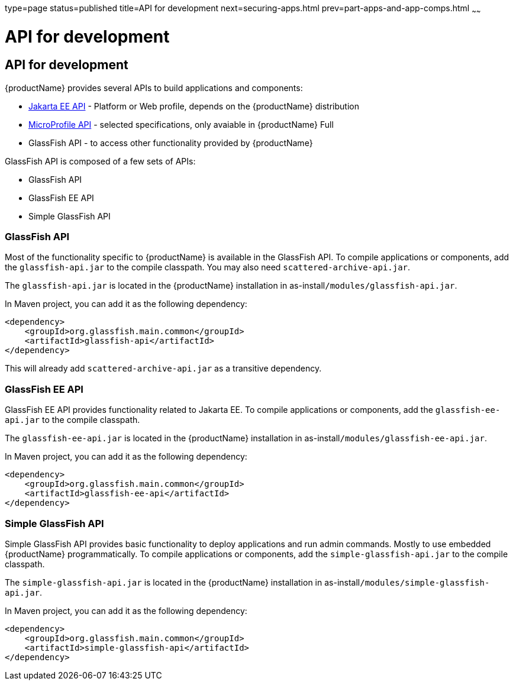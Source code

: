 type=page
status=published
title=API for development
next=securing-apps.html
prev=part-apps-and-app-comps.html
~~~~~~

= API for development

[[api-for-dev]]
== API for development

{productName} provides several APIs to build applications and components:

* https://jakarta.ee[Jakarta EE API] - Platform or Web profile, depends on the {productName} distribution
* https://microprofile.io[MicroProfile API] - selected specifications, only avaiable in {productName} Full
* GlassFish API - to access other functionality provided by {productName}

GlassFish API is composed of a few sets of APIs:

* GlassFish API
* GlassFish EE API
* Simple GlassFish API

[[glassfish-api]]
### GlassFish API

Most of the functionality specific to {productName} is available in the GlassFish API. To compile applications or components, add the `glassfish-api.jar` to the compile classpath. You may also need `scattered-archive-api.jar`.

The `glassfish-api.jar` is located in the {productName} installation in as-install``/modules/glassfish-api.jar``.

In Maven project, you can add it as the following dependency:

```
<dependency>
    <groupId>org.glassfish.main.common</groupId>
    <artifactId>glassfish-api</artifactId>
</dependency>
```

This will already add `scattered-archive-api.jar` as a transitive dependency.

[[glassfish-ee-api]]
### GlassFish EE API

GlassFish EE API provides functionality related to Jakarta EE. To compile applications or components, add the `glassfish-ee-api.jar` to the compile classpath.

The `glassfish-ee-api.jar` is located in the {productName} installation in as-install``/modules/glassfish-ee-api.jar``.

In Maven project, you can add it as the following dependency:

```
<dependency>
    <groupId>org.glassfish.main.common</groupId>
    <artifactId>glassfish-ee-api</artifactId>
</dependency>
```

[[simple-glassfish-api]]
### Simple GlassFish API

Simple GlassFish API provides basic functionality to deploy applications and run admin commands. Mostly to use embedded {productName} programmatically. To compile applications or components, add the `simple-glassfish-api.jar` to the compile classpath.

The `simple-glassfish-api.jar` is located in the {productName} installation in as-install``/modules/simple-glassfish-api.jar``.

In Maven project, you can add it as the following dependency:

```
<dependency>
    <groupId>org.glassfish.main.common</groupId>
    <artifactId>simple-glassfish-api</artifactId>
</dependency>
```

